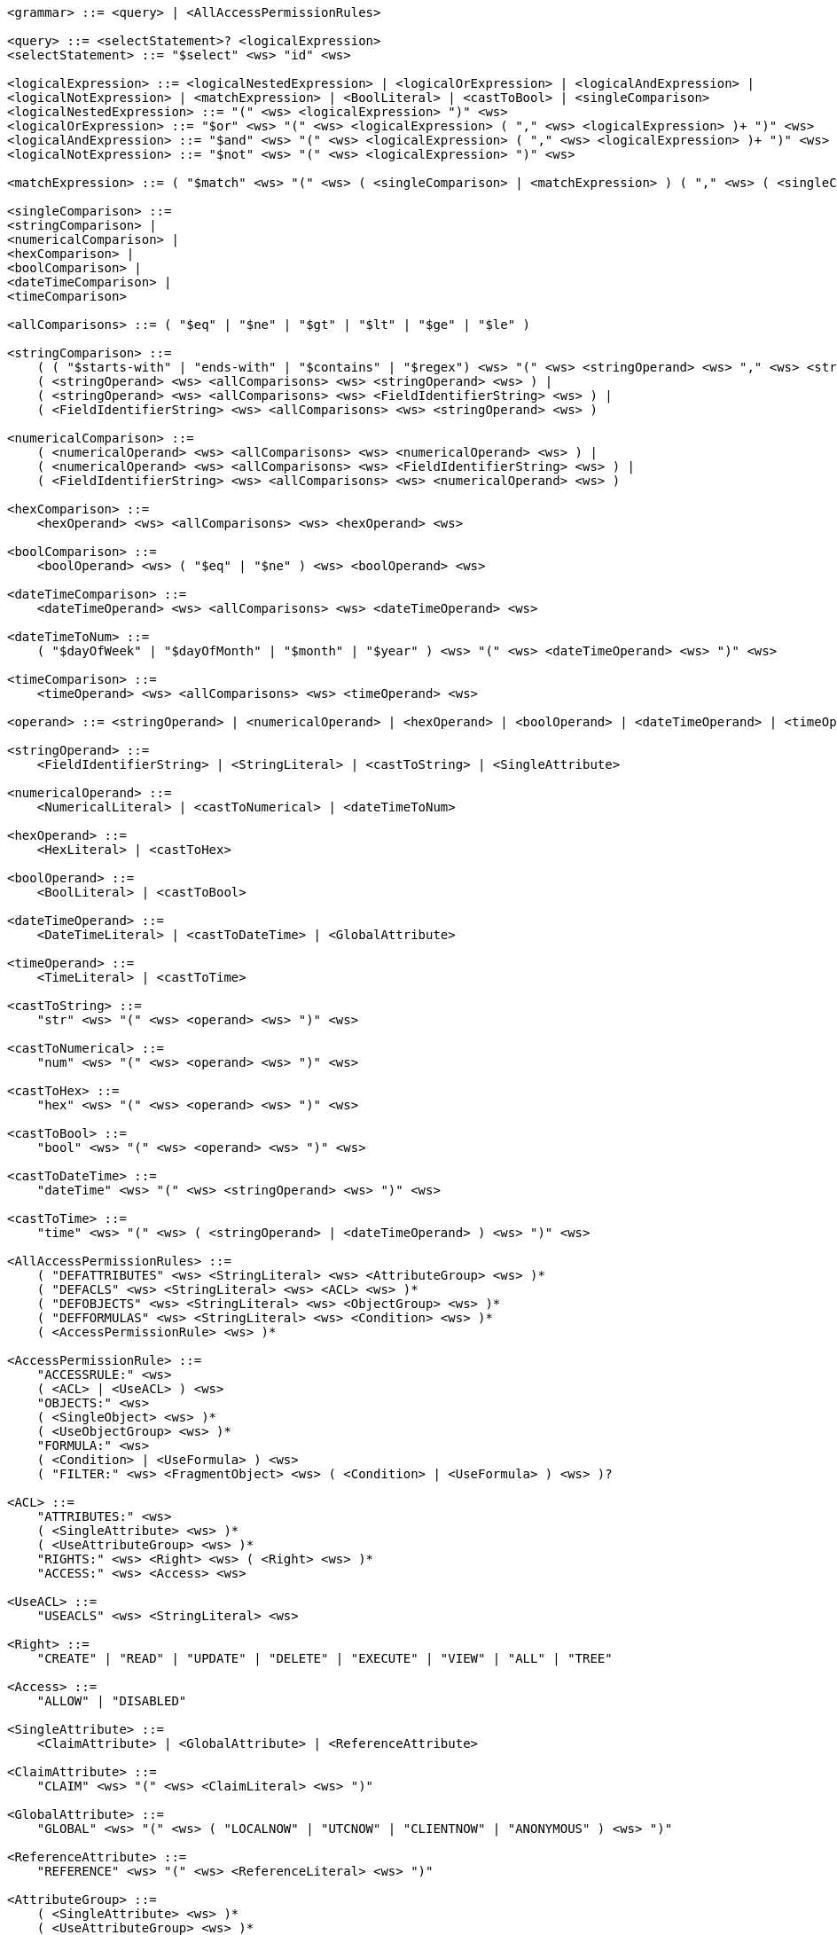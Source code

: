 ....
<grammar> ::= <query> | <AllAccessPermissionRules>
 
<query> ::= <selectStatement>? <logicalExpression>
<selectStatement> ::= "$select" <ws> "id" <ws>
 
<logicalExpression> ::= <logicalNestedExpression> | <logicalOrExpression> | <logicalAndExpression> |
<logicalNotExpression> | <matchExpression> | <BoolLiteral> | <castToBool> | <singleComparison>
<logicalNestedExpression> ::= "(" <ws> <logicalExpression> ")" <ws>
<logicalOrExpression> ::= "$or" <ws> "(" <ws> <logicalExpression> ( "," <ws> <logicalExpression> )+ ")" <ws>
<logicalAndExpression> ::= "$and" <ws> "(" <ws> <logicalExpression> ( "," <ws> <logicalExpression> )+ ")" <ws>
<logicalNotExpression> ::= "$not" <ws> "(" <ws> <logicalExpression> ")" <ws>
 
<matchExpression> ::= ( "$match" <ws> "(" <ws> ( <singleComparison> | <matchExpression> ) ( "," <ws> ( <singleComparison> | <matchExpression> ) )* ")" <ws> )
 
<singleComparison> ::= 
<stringComparison> |
<numericalComparison> |
<hexComparison> |
<boolComparison> |
<dateTimeComparison> |
<timeComparison>
 
<allComparisons> ::= ( "$eq" | "$ne" | "$gt" | "$lt" | "$ge" | "$le" )
 
<stringComparison> ::= 
    ( ( "$starts-with" | "ends-with" | "$contains" | "$regex") <ws> "(" <ws> <stringOperand> <ws> "," <ws> <stringOperand> <ws> ")" <ws> ) |
    ( <stringOperand> <ws> <allComparisons> <ws> <stringOperand> <ws> ) |
    ( <stringOperand> <ws> <allComparisons> <ws> <FieldIdentifierString> <ws> ) |
    ( <FieldIdentifierString> <ws> <allComparisons> <ws> <stringOperand> <ws> )

<numericalComparison> ::= 
    ( <numericalOperand> <ws> <allComparisons> <ws> <numericalOperand> <ws> ) |
    ( <numericalOperand> <ws> <allComparisons> <ws> <FieldIdentifierString> <ws> ) |
    ( <FieldIdentifierString> <ws> <allComparisons> <ws> <numericalOperand> <ws> )
 
<hexComparison> ::= 
    <hexOperand> <ws> <allComparisons> <ws> <hexOperand> <ws>
 
<boolComparison> ::= 
    <boolOperand> <ws> ( "$eq" | "$ne" ) <ws> <boolOperand> <ws>
 
<dateTimeComparison> ::= 
    <dateTimeOperand> <ws> <allComparisons> <ws> <dateTimeOperand> <ws>
 
<dateTimeToNum> ::= 
    ( "$dayOfWeek" | "$dayOfMonth" | "$month" | "$year" ) <ws> "(" <ws> <dateTimeOperand> <ws> ")" <ws>
 
<timeComparison> ::= 
    <timeOperand> <ws> <allComparisons> <ws> <timeOperand> <ws>
 
<operand> ::= <stringOperand> | <numericalOperand> | <hexOperand> | <boolOperand> | <dateTimeOperand> | <timeOperand>
 
<stringOperand> ::= 
    <FieldIdentifierString> | <StringLiteral> | <castToString> | <SingleAttribute>
 
<numericalOperand> ::= 
    <NumericalLiteral> | <castToNumerical> | <dateTimeToNum>
 
<hexOperand> ::= 
    <HexLiteral> | <castToHex>

<boolOperand> ::= 
    <BoolLiteral> | <castToBool>
 
<dateTimeOperand> ::= 
    <DateTimeLiteral> | <castToDateTime> | <GlobalAttribute>
 
<timeOperand> ::= 
    <TimeLiteral> | <castToTime>
 
<castToString> ::= 
    "str" <ws> "(" <ws> <operand> <ws> ")" <ws>
 
<castToNumerical> ::= 
    "num" <ws> "(" <ws> <operand> <ws> ")" <ws>
 
<castToHex> ::= 
    "hex" <ws> "(" <ws> <operand> <ws> ")" <ws>
 
<castToBool> ::= 
    "bool" <ws> "(" <ws> <operand> <ws> ")" <ws>
 
<castToDateTime> ::= 
    "dateTime" <ws> "(" <ws> <stringOperand> <ws> ")" <ws>
 
<castToTime> ::= 
    "time" <ws> "(" <ws> ( <stringOperand> | <dateTimeOperand> ) <ws> ")" <ws>
 
<AllAccessPermissionRules> ::= 
    ( "DEFATTRIBUTES" <ws> <StringLiteral> <ws> <AttributeGroup> <ws> )* 
    ( "DEFACLS" <ws> <StringLiteral> <ws> <ACL> <ws> )* 
    ( "DEFOBJECTS" <ws> <StringLiteral> <ws> <ObjectGroup> <ws> )* 
    ( "DEFFORMULAS" <ws> <StringLiteral> <ws> <Condition> <ws> )* 
    ( <AccessPermissionRule> <ws> )*
 
<AccessPermissionRule> ::= 
    "ACCESSRULE:" <ws>
    ( <ACL> | <UseACL> ) <ws> 
    "OBJECTS:" <ws> 
    ( <SingleObject> <ws> )* 
    ( <UseObjectGroup> <ws> )* 
    "FORMULA:" <ws> 
    ( <Condition> | <UseFormula> ) <ws>
    ( "FILTER:" <ws> <FragmentObject> <ws> ( <Condition> | <UseFormula> ) <ws> )?

<ACL> ::= 
    "ATTRIBUTES:" <ws> 
    ( <SingleAttribute> <ws> )* 
    ( <UseAttributeGroup> <ws> )* 
    "RIGHTS:" <ws> <Right> <ws> ( <Right> <ws> )* 
    "ACCESS:" <ws> <Access> <ws>
 
<UseACL> ::= 
    "USEACLS" <ws> <StringLiteral> <ws>
 
<Right> ::= 
    "CREATE" | "READ" | "UPDATE" | "DELETE" | "EXECUTE" | "VIEW" | "ALL" | "TREE"
 
<Access> ::= 
    "ALLOW" | "DISABLED"
 
<SingleAttribute> ::= 
    <ClaimAttribute> | <GlobalAttribute> | <ReferenceAttribute>

<ClaimAttribute> ::= 
    "CLAIM" <ws> "(" <ws> <ClaimLiteral> <ws> ")"
 
<GlobalAttribute> ::= 
    "GLOBAL" <ws> "(" <ws> ( "LOCALNOW" | "UTCNOW" | "CLIENTNOW" | "ANONYMOUS" ) <ws> ")"
 
<ReferenceAttribute> ::= 
    "REFERENCE" <ws> "(" <ws> <ReferenceLiteral> <ws> ")"

<AttributeGroup> ::= 
    ( <SingleAttribute> <ws> )* 
    ( <UseAttributeGroup> <ws> )*

<UseAttributeGroup> ::= 
    "USEATTRIBUTES" <ws> <StringLiteral> <ws>
 
<SingleObject> ::= 
    <RouteObject> | <IdentifiableObject> | <ReferableObject> | <FragmentObject> | <DescriptorObject>
 
<RouteObject> ::= 
    "ROUTE" <ws> <RouteLiteral> <ws>
 
<IdentifiableObject> ::= 
    "IDENTIFIABLE" <ws> <IdentifiableLiteral> <ws>
 
<ReferableObject> ::= 
    "REFERABLE" <ws> <ReferableLiteral> <ws>
 
<FragmentObject> ::= 
    "FRAGMENT" <ws> <FragmentLiteral> <ws>
 
<DescriptorObject> ::= 
    "DESCRIPTOR" <ws> <DescriptorLiteral> <ws>
 
<ObjectGroup> ::= 
    ( <SingleObject> <ws> )* 
    | ( <UseObjectGroup> <ws> )*
 
<UseObjectGroup> ::= 
    "USEOBJECTS" <ws> <StringLiteral> <ws>
 
<UseFormula> ::= 
    "USEFORMULAS" <ws> <StringLiteral> <ws>
 
<Condition> ::= <logicalExpression> <ws>
 
<DateTimeLiteral> ::= <datetime> <ws>
<TimeLiteral> ::= <time> <ws>
<datetime> ::= <date> <ws> ( "T" | " " ) <ws> <time> <ws> ( <timezone> <ws> )?
<date> ::= <year> <ws> "-" <ws> <month> <ws> "-" <ws> <day> <ws>
<year> ::= <digit> <ws> <digit> <ws> <digit> <ws> <digit> <ws>
<month> ::= <digit> <ws> <digit> <ws>
<day> ::= <digit> <ws> <digit> <ws>
<time> ::= <hour> <ws> ":" <ws> <minute> <ws> ( ":" <ws> <second> <ws> )? ( "." <ws> <fraction> <ws> )?
<timezone> ::= ( "Z" | ( "+" | "-" ) <ws> <hour> <ws> ":" <ws> <minute> <ws> )
<hour> ::= <digit> <ws> <digit> <ws>
<minute> ::= <digit> <ws> <digit> <ws>
<second> ::= <digit> <ws> <digit> <ws>
<fraction> ::= <digit>+ <ws>
 
<digit> ::= [0-9] <ws>
<StringLiteral> ::= "\"" ( [A-Z] | [a-z] | [0-9] | "/" | "*" | "[" | "]" | "(" | ")" | " " | "_" | "@" | "#" | "\\" | "+" | "-" | "." | "," | ":" | "$" | "^" | "*" )+ "\""
<ClaimLiteral> ::= <StringLiteral>
<ReferenceLiteral> ::= <StringLiteral>
<RouteLiteral> ::= <StringLiteral>
<IdentifiableLiteral> ::= <StringLiteral>
<ReferableLiteral> ::= <StringLiteral>
<FragmentLiteral> ::= <StringLiteral>
<DescriptorLiteral> ::= <StringLiteral>
<NumericalLiteral> ::= ( "+" | "-" )? ( [0-9]+ ( "." [0-9]* )? | "." [0-9]+ ) ( ( "e" | "E" )? [0-9]+ )
<HexLiteral> ::= "16#" ( [0-9] | [A-F] )+
<BoolLiteral> ::= "true" | "false"
<FieldIdentifier> ::= <FieldIdentifierString>
<FieldIdentifierString> ::= <FieldIdentifierAAS> | <FieldIdentifierSM> | <FieldIdentifierSME> | <FieldIdentifierCD> | <FieldIdentifierAasDescriptor> | <FieldIdentifierSmDescriptor>
<FieldIdentifierAAS> ::= "$aas#" ( "idShort" | "id" | "assetInformation.assetKind" | "assetInformation.assetType" | "assetInformation.globalAssetId" | "assetInformation." <SpecificAssetIdsClause> | "submodels." <ReferenceClause> )
<FieldIdentifierSM> ::= "$sm#" ( <SemanticIdClause> | "idShort" | "id" )
<FieldIdentifierSME> ::= "$sme" ( "." <idShortPath> )? "#" ( <SemanticIdClause> | "idShort" | "value" | "valueType" | "language" )
<FieldIdentifierCD> ::= "$cd#" ( "idShort" | "id" ) <ws>
<FieldIdentifierAasDescriptor> ::= "$aasdesc#" ( "idShort" | "id" | "assetKind" | "assetType" | "globalAssetId" | <SpecificAssetIdsClause>  | "endpoints" ( "[" ( [0-9]* ) "]" )? "." <EndpointClause> | "submodelDescriptors" ( "[" ( [0-9]* ) "]" )? "." <SmDescriptorClause> )
<FieldIdentifierSmDescriptor> ::= "$smdesc#" <SmDescriptorClause>
<SmDescriptorClause> ::= ( <SemanticIdClause> | "idShort" | "id" | "endpoints" ( "[" ( [0-9]* ) "]" )? "." <EndpointClause> )
<EndpointClause> ::= "interface" | "protocolinformation.href" 
 
<ReferenceClause> ::= ( "type" | "keys" ( "[" ( [0-9]* ) "]" )? ( ".type" | ".value" ) )
<SemanticIdClause> ::= ( "semanticId" | "semanticId." <ReferenceClause> )
<SpecificAssetIdsClause> ::=  ( "specificAssetIds" ( "[" ( [0-9]* ) "]" )? ( ".name" | ".value" | ".externalSubjectId" | ".externalSubjectId." <ReferenceClause> ) )
<idShortPath> ::= ( <idShort> ("[" ( [0-9]* ) "]" )? ( "." <idShortPath> )* )
<idShort> ::= ( ( [a-z] | [A-Z] ) ( [a-z] | [A-Z] | [0-9] | "_" )* )
 
<ws> ::= ( " " | "\t" | "\r" | "\n" )*
....
